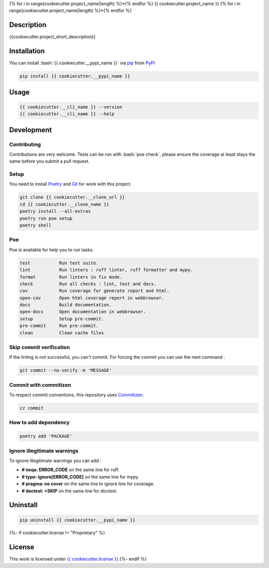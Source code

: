 .. role:: bash(code)
  :language: bash

{% for i in range(cookiecutter.project_name|length) %}*{% endfor %}
{{ cookiecutter.project_name }}
{% for i in range(cookiecutter.project_name|length) %}*{% endfor %}

.. image:: {{ cookiecutter.__repository }}/actions/workflows/docs.yml/badge.svg
  :target: {{ cookiecutter.__repository }}/actions/workflows/docs.yml
  :alt: CI : Docs

.. image:: {{ cookiecutter.__repository }}/actions/workflows/lint.yml/badge.svg
  :target: {{ cookiecutter.__repository }}/actions/workflows/lint.yml
  :alt: CI : Lint

.. image:: {{ cookiecutter.__repository }}/actions/workflows/tests.yml/badge.svg
  :target: {{ cookiecutter.__repository }}/actions/workflows/tests.yml
  :alt: CI : Tests{% if cookiecutter.license != "Proprietary" %}

.. image:: https://img.shields.io/pypi/v/{{ cookiecutter.__pypi_name }}.svg
  :target: {{ cookiecutter.__pypi_url }}
  :alt: PyPI : {{ cookiecutter.__pypi_name }}

.. image:: https://img.shields.io/pypi/pyversions/{{ cookiecutter.__pypi_name }}.svg
  :target: {{ cookiecutter.__pypi_url }}
  :alt: Python : versions{% endif %}{% if cookiecutter.discord|lower not in ("no", "null", "false", "n", "non", "f", "0", "none", "undefined") %}

.. image:: https://img.shields.io/badge/Discord-{{ cookiecutter.project_name.replace(" ", "%20") }}-5865F2?style=flat&logo=discord&logoColor=white
  :target: {{ cookiecutter.discord }}
  :alt: Discord{% endif %}

.. image:: https://img.shields.io/badge/license-{{ cookiecutter.license.replace(" ", "%20") }}-green.svg
  :target: {{ cookiecutter.__repository }}/blob/main/LICENSE
  :alt: License : {{ cookiecutter.license }}

Description
###########

{{cookiecutter.project_short_description}}

Installation
############

You can install :bash:`{{ cookiecutter.__pypi_name }}` via `pip <https://pypi.org/project/pip/>`_
from `PyPI <https://pypi.org/project>`_

..  code-block:: bash

  pip install {{ cookiecutter.__pypi_name }}

Usage
#####

..  code-block:: bash

  {{ cookiecutter.__cli_name }} --version
  {{ cookiecutter.__cli_name }} --help

Development
###########

Contributing
************

Contributions are very welcome. Tests can be run with :bash:`poe check`, please
ensure the coverage at least stays the same before you submit a pull request.

Setup
*****

You need to install `Poetry <https://python-poetry.org/docs/#installation>`_
and `Git <https://git-scm.com/book/en/v2/Getting-Started-Installing-Git>`_
for work with this project.

..  code-block:: bash

  git clone {{ cookiecutter.__clone_url }}
  cd {{ cookiecutter.__clone_name }}
  poetry install --all-extras
  poetry run poe setup
  poetry shell

Poe
********

Poe is available for help you to run tasks.

..  code-block:: text

  test           Run test suite.
  lint           Run linters : ruff linter, ruff formatter and mypy.
  format         Run linters in fix mode.
  check          Run all checks : lint, test and docs.
  cov            Run coverage for generate report and html.
  open-cov       Open html coverage report in webbrowser.
  docs           Build documentation.
  open-docs      Open documentation in webbrowser.
  setup          Setup pre-commit.
  pre-commit     Run pre-commit.
  clean          Clean cache files

Skip commit verification
************************

If the linting is not successful, you can't commit.
For forcing the commit you can use the next command :

..  code-block:: bash

  git commit --no-verify -m 'MESSAGE'

Commit with commitizen
**********************

To respect commit conventions, this repository uses
`Commitizen <https://github.com/commitizen-tools/commitizen?tab=readme-ov-file>`_.

..  code-block:: bash

  cz commit

How to add dependency
*********************

..  code-block:: bash

  poetry add 'PACKAGE'

Ignore illegitimate warnings
****************************

To ignore illegitimate warnings you can add :

- **# noqa: ERROR_CODE** on the same line for ruff.
- **# type: ignore[ERROR_CODE]** on the same line for mypy.
- **# pragma: no cover** on the same line to ignore line for coverage.
- **# doctest: +SKIP** on the same line for doctest.

Uninstall
#########

..  code-block:: bash

  pip uninstall {{ cookiecutter.__pypi_name }}
{%- if cookiecutter.license != "Proprietary" %}

License
#######

This work is licensed under `{{ cookiecutter.license }} <{{ cookiecutter.__repository }}/-/raw/main/LICENSE>`_.{%- endif %}
